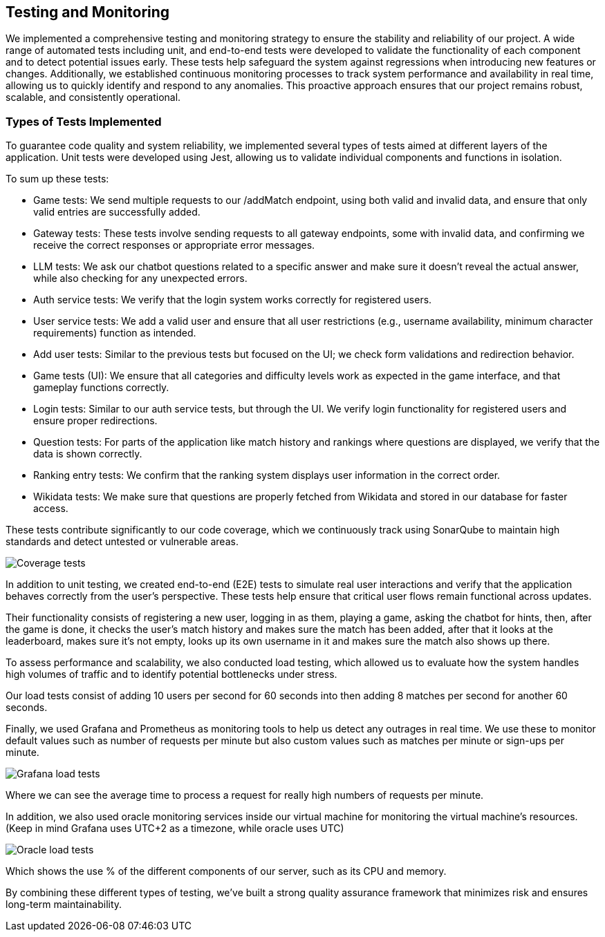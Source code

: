 ifndef::imagesdir[:imagesdir: ../images]

== Testing and Monitoring

We implemented a comprehensive testing and monitoring strategy to ensure the stability and
reliability of our project. A wide range of automated tests including unit,
and end-to-end tests were developed to validate the
functionality of each component and to detect potential issues early.
These tests help safeguard the system against regressions when introducing
new features or changes. Additionally, we established continuous
monitoring processes to track system performance and availability in real time,
allowing us to quickly identify and respond to any anomalies.
This proactive approach ensures that our project remains robust, scalable,
and consistently operational.

=== Types of Tests Implemented

To guarantee code quality and system reliability, we implemented several types of tests aimed at different layers of the application.
Unit tests were developed using Jest, allowing us to validate individual components and functions in isolation.

To sum up these tests:

* Game tests: We send multiple requests to our /addMatch endpoint, using both valid and invalid data, and ensure that only valid entries are successfully added.
* Gateway tests: These tests involve sending requests to all gateway endpoints, some with invalid data, and confirming we receive the correct responses or appropriate error messages.
* LLM tests: We ask our chatbot questions related to a specific answer and make sure it doesn’t reveal the actual answer, while also checking for any unexpected errors.
* Auth service tests: We verify that the login system works correctly for registered users.
* User service tests: We add a valid user and ensure that all user restrictions (e.g., username availability, minimum character requirements) function as intended.
* Add user tests: Similar to the previous tests but focused on the UI; we check form validations and redirection behavior.
* Game tests (UI): We ensure that all categories and difficulty levels work as expected in the game interface, and that gameplay functions correctly.
* Login tests: Similar to our auth service tests, but through the UI. We verify login functionality for registered users and ensure proper redirections.
* Question tests: For parts of the application like match history and rankings where questions are displayed, we verify that the data is shown correctly.
* Ranking entry tests: We confirm that the ranking system displays user information in the correct order.
* Wikidata tests: We make sure that questions are properly fetched from Wikidata and stored in our database for faster access.

These tests contribute significantly to our code coverage, which we continuously track using SonarQube to maintain high standards and detect untested or vulnerable areas.

image:12_coverage.png["Coverage tests"]

In addition to unit testing, we created end-to-end (E2E) tests to simulate
real user interactions and verify that the application behaves correctly from the user’s perspective.
These tests help ensure that critical user flows remain functional across updates.

Their functionality consists of registering a new user, logging in as them, playing a game, asking the chatbot
for hints, then, after the game is done, it checks the user's match history and makes sure the match has been added,
after that it looks at the leaderboard, makes sure it's not empty, looks up its own username in it and makes sure the
match also shows up there.

To assess performance and scalability, we also conducted load testing,
which allowed us to evaluate how the system handles high volumes of traffic and to identify potential bottlenecks under stress.

Our load tests consist of adding 10 users per second for 60 seconds into then adding 8 matches per second for another 60 seconds.

Finally, we used Grafana and Prometheus as monitoring tools to help us detect any outrages in real time.
We use these to monitor default values such as number of requests per minute but also custom values such as matches per minute or sign-ups per minute.

image:12_grafana.jpg["Grafana load tests"]

Where we can see the average time to process a request for really high numbers of requests per minute.

In addition, we also used oracle monitoring services inside our virtual machine for monitoring the virtual machine's resources. (Keep in mind Grafana uses UTC+2 as a timezone, while oracle uses UTC)

image:12_oracle.jpg["Oracle load tests"]

Which shows the use % of the different components of our server, such as its CPU and memory.


By combining these different types of testing, we’ve built a strong quality assurance framework that minimizes risk and ensures long-term maintainability.
